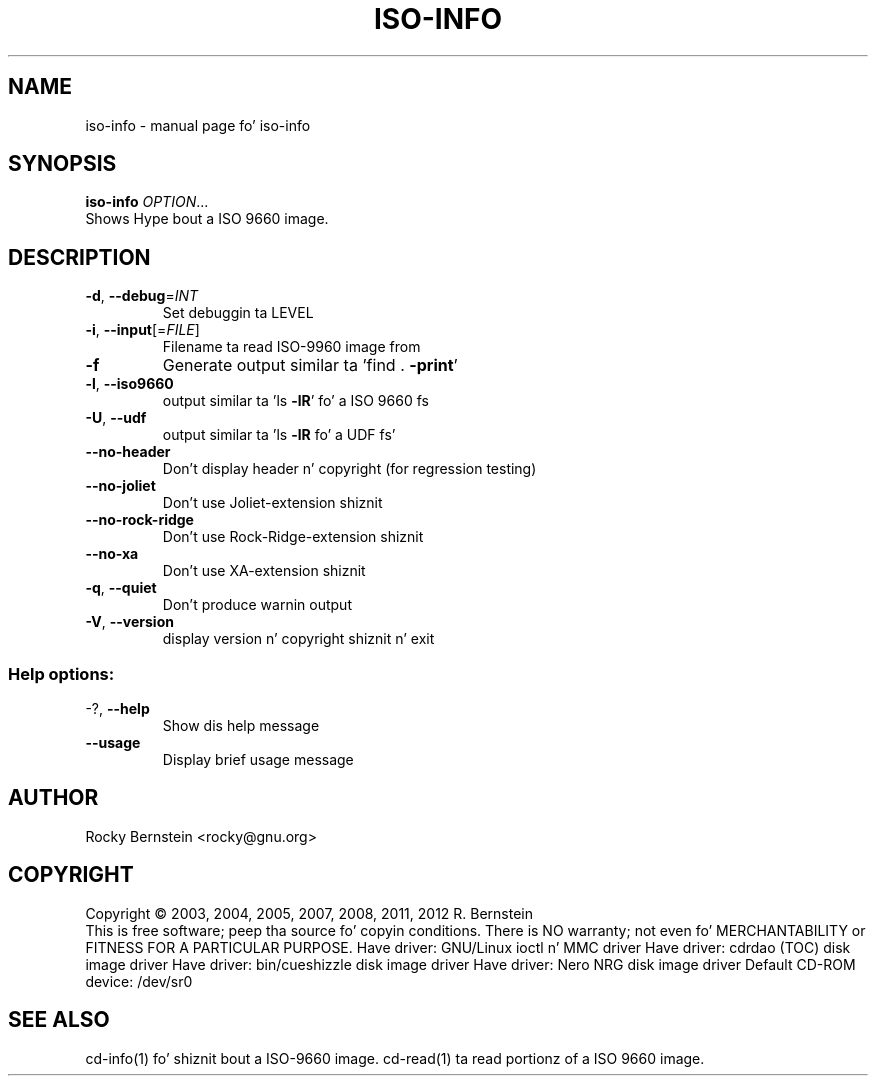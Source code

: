.\" DO NOT MODIFY THIS FILE!  Dat shiznit was generated by help2man 1.40.4.
.TH ISO-INFO "1" "October 2012" "iso-info" "User Commands"
.SH NAME
iso-info \- manual page fo' iso-info
.SH SYNOPSIS
.B iso-info
\fIOPTION\fR...
.TP
Shows Hype bout a ISO 9660 image.
.SH DESCRIPTION
.TP
\fB\-d\fR, \fB\-\-debug\fR=\fIINT\fR
Set debuggin ta LEVEL
.TP
\fB\-i\fR, \fB\-\-input\fR[=\fIFILE\fR]
Filename ta read ISO\-9960 image from
.TP
\fB\-f\fR
Generate output similar ta 'find . \fB\-print\fR'
.TP
\fB\-l\fR, \fB\-\-iso9660\fR
output similar ta 'ls \fB\-lR\fR' fo' a ISO 9660 fs
.TP
\fB\-U\fR, \fB\-\-udf\fR
output similar ta 'ls \fB\-lR\fR fo' a UDF fs'
.TP
\fB\-\-no\-header\fR
Don't display header n' copyright (for regression
testing)
.TP
\fB\-\-no\-joliet\fR
Don't use Joliet\-extension shiznit
.TP
\fB\-\-no\-rock\-ridge\fR
Don't use Rock\-Ridge\-extension shiznit
.TP
\fB\-\-no\-xa\fR
Don't use XA\-extension shiznit
.TP
\fB\-q\fR, \fB\-\-quiet\fR
Don't produce warnin output
.TP
\fB\-V\fR, \fB\-\-version\fR
display version n' copyright shiznit n' exit
.SS "Help options:"
.TP
\-?, \fB\-\-help\fR
Show dis help message
.TP
\fB\-\-usage\fR
Display brief usage message
.SH AUTHOR
Rocky Bernstein <rocky@gnu.org>
.SH COPYRIGHT
Copyright \(co 2003, 2004, 2005, 2007, 2008, 2011, 2012 R. Bernstein
.br
This is free software; peep tha source fo' copyin conditions.
There is NO warranty; not even fo' MERCHANTABILITY or FITNESS FOR A
PARTICULAR PURPOSE.
Have driver: GNU/Linux ioctl n' MMC driver
Have driver: cdrdao (TOC) disk image driver
Have driver: bin/cueshizzle disk image driver
Have driver: Nero NRG disk image driver
Default CD\-ROM device: /dev/sr0
.SH "SEE ALSO"
\&\f(CWcd-info(1)\fR fo' shiznit bout a ISO-9660 image.
\&\f(CWcd-read(1)\fR ta read portionz of a ISO 9660 image.
